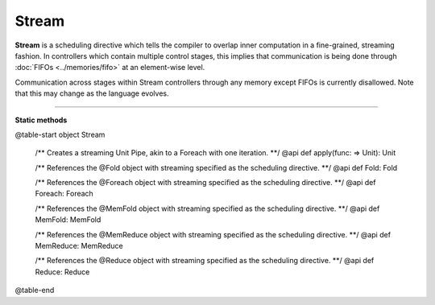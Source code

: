 
.. role:: black
.. role:: gray
.. role:: silver
.. role:: white
.. role:: maroon
.. role:: red
.. role:: fuchsia
.. role:: pink
.. role:: orange
.. role:: yellow
.. role:: lime
.. role:: green
.. role:: olive
.. role:: teal
.. role:: cyan
.. role:: aqua
.. role:: blue
.. role:: navy
.. role:: purple

.. _Stream:

Stream
======

**Stream** is a scheduling directive which tells the compiler to overlap inner computation in a fine-grained, streaming fashion.
In controllers which contain multiple control stages, this implies that communication is being done through :doc:`FIFOs <../memories/fifo>`
at an element-wise level.

Communication across stages within Stream controllers through any memory except FIFOs is currently disallowed.
Note that this may change as the language evolves.


-----------------

**Static methods**

@table-start
object Stream

  /** Creates a streaming Unit Pipe, akin to a Foreach with one iteration. **/
  @api def apply(func: => Unit): Unit


  /** References the @Fold object with streaming specified as the scheduling directive. **/
  @api def Fold: Fold

  /** References the @Foreach object with streaming specified as the scheduling directive. **/
  @api def Foreach: Foreach

  /** References the @MemFold object with streaming specified as the scheduling directive. **/
  @api def MemFold: MemFold

  /** References the @MemReduce object with streaming specified as the scheduling directive. **/
  @api def MemReduce: MemReduce

  /** References the @Reduce object with streaming specified as the scheduling directive. **/
  @api def Reduce: Reduce

@table-end
